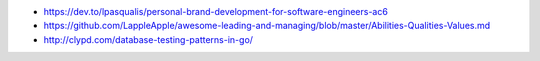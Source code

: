 .. title: Links semana #40
.. slug: links-2017-10-02
.. date: 2017-10-03 12:24:37 UTC-03:00
.. tags: links
.. category: 
.. link: 
.. description: 
.. type: text

* https://dev.to/lpasqualis/personal-brand-development-for-software-engineers-ac6 
* https://github.com/LappleApple/awesome-leading-and-managing/blob/master/Abilities-Qualities-Values.md
* http://clypd.com/database-testing-patterns-in-go/
